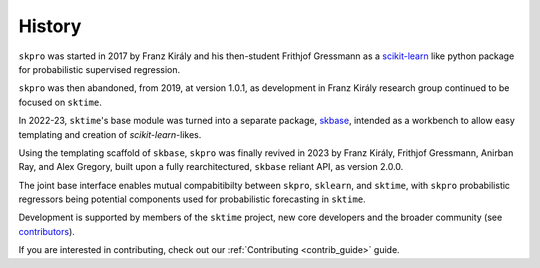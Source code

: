 .. _history:

=======
History
=======

``skpro`` was started in 2017 by Franz Király and his then-student Frithjof Gressmann
as a `scikit-learn`_ like python package for probabilistic supervised regression.

``skpro`` was then abandoned, from 2019, at version 1.0.1, as development in
Franz Király research group continued to be focused on ``sktime``.

In 2022-23, ``sktime``'s base module was turned into a separate package,
`skbase`_, intended as a workbench to allow easy templating and creation of
`scikit-learn`-likes.

Using the templating scaffold of ``skbase``, ``skpro`` was finally revived
in 2023 by Franz Király, Frithjof Gressmann, Anirban Ray, and Alex Gregory,
built upon a fully rearchitectured, ``skbase`` reliant API,
as version 2.0.0.

The joint base interface enables mutual compabitibilty between ``skpro``, ``sklearn``,
and ``sktime``, with ``skpro`` probabilistic regressors being potential components used
for probabilistic forecasting in ``sktime``.

Development is supported by members of the ``sktime`` project,
new core developers and the broader community (see
`contributors <contributors.md>`_).

If you are interested in contributing, check out our
:ref:`Contributing <contrib_guide>` guide.

.. _scikit-learn: https://scikit-learn.org/stable/index.html
.. _skbase: https://skbase.readthedocs.io/en/latest/
.. _sktime: https://www.sktime.net/en/stable/index.html
